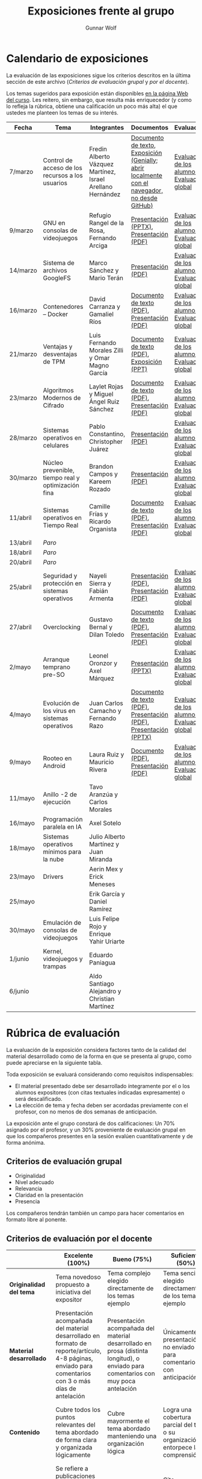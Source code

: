 #+title: Exposiciones frente al grupo
#+author: Gunnar Wolf

* Calendario de exposiciones
  La evaluación de las exposiciones sigue los criterios descritos en
  la última sección de este archivo (/Criterios de evaluación grupal/
  y /por el docente/).

  Los temas sugeridos para exposición están disponibles [[http://gwolf.sistop.org/][en la página Web
  del curso]]. Les reitero, sin embargo, que resulta más enriquecedor (y
  como lo refleja la rúbrica, obtiene una calificación un poco más alta)
  el que ustedes me planteen los temas de su interés.

  |----------+----------------------------------------------------+------------------------------------------------------------+-------------------------------------------------------------------------------------------------+----------------------------------------------|
  | Fecha    | Tema                                               | Integrantes                                                | Documentos                                                                                      | Evaluación                                   |
  |----------+----------------------------------------------------+------------------------------------------------------------+-------------------------------------------------------------------------------------------------+----------------------------------------------|
  | 7/marzo  | Control de acceso de los recursos a los usuarios   | Fredin Alberto Vázquez Martínez, Israel Arellano Hernández | [[./VázquezFredin-ArellanoIsrael/Informacion.md][Documento de texto]], [[./VázquezFredin-ArellanoIsrael/Mecanismos_de_Autenticación_Exposición/genially.html][Exposición (Genially; abrir _localmente_ con el navegador, no desde GitHub)]] | [[./VázquezFredin-ArellanoIsrael/evaluacion_alumnos.pdf][Evaluación de los alumnos]], [[./VázquezFredin-ArellanoIsrael/evaluacion.org][Evaluación global]] |
  | 9/marzo  | GNU en consolas de videojuegos                     | Refugio Rangel de la Rosa, Fernando Arciga                 | [[./ArcigaFernando-RangelRefugio/SO_expo.pptx][Presentación (PPTX)]], [[./ArcigaFernando-RangelRefugio/SO_expo.pdf][Presentación (PDF)]]                                                         | [[./ArcigaFernando-RangelRefugio/evaluacion-alumnos.pdf][Evaluación de los alumnos]], [[./ArcigaFernando-RangelRefugio/evaluacion.org][Evaluación global]] |
  | 14/marzo | Sistema de archivos GoogleFS                       | Marco Sánchez y Mario Terán                                | [[./SanchezMarco-TeranMario/ElSistemaDeArchivosDeGoogle.pdf][Presentación (PDF)]]                                                                              | [[./SanchezMarco-TeranMario/evaluacion_alumnos.pdf][Evaluación de los alumnos]], [[./SanchezMarco-TeranMario/evaluacion.org][Evaluación global]] |
  | 16/marzo | Contenedores -- Docker                             | David Carranza y Gamaliel Ríos                             | [[./CarranzaDavid-RiosGamaliel/escrito.pdf][Documento de texto (PDF)]], [[./CarranzaDavid-RiosGamaliel/presentacion.pdf][Presentación (PDF)]]                                                    | [[./CarranzaDavid-RiosGamaliel/evaluacion_alumnos.pdf][Evaluación de los alumnos]], [[./CarranzaDavid-RiosGamaliel/evaluacion.org][Evaluación global]] |
  | 21/marzo | Ventajas y desventajas de TPM                      | Luis Fernando Morales Zilli y Omar Magno García            | [[./MoralesFernando-MagnoOmar/TPM Investigación.pdf][Documento de texto (PDF)]], [[./MoralesFernando-MagnoOmar/Presentación TPM.pptx][Exposición (PPT)]]                                                      | [[./MoralesFernando-MagnoOmar/evaluacion_alumnos.pdf][Evaluación de los alumnos]], [[./MoralesFernando-MagnoOmar/evaluacion.org][Evaluación global]] |
  | 23/marzo | Algoritmos Modernos de Cifrado                     | Laylet Rojas y Miguel Ángel Ruiz Sánchez                   | [[./RojasLaytet-RuizMiguel/Algoritmos_Cifrado_Moderno.pdf][Documento de texto (PDF)]], [[./RojasLaytet-RuizMiguel/Algoritmos_de_Cifrado_Moderno_Presentacion.pdf][Presentación (PDF)]]                                                    | [[./RojasLaytet-RuizMiguel/evaluacion_alumnos.pdf][Evaluación de los alumnos]], [[./RojasLaytet-RuizMiguel/evaluacion.org][Evaluación global]] |
  | 28/marzo | Sistemas operativos en celulares                   | Pablo Constantino, Christopher Juárez                      | [[./exposiciones/ConstantinoPablo-JuarezCristopher/SO_dispos.pdf][Presentación (PDF)]]                                                                              | [[./exposiciones/ConstantinoPablo-JuarezCristopher/evaluacion_alumnos.pdf][Evaluación de los alumnos]], [[./exposiciones/ConstantinoPablo-JuarezCristopher/evaluacion.org][Evaluación global]] |
  | 30/marzo | Núcleo prevenible, tiempo real y optimización fina | Brandon Campos y Kareem Rozado                             | [[./CamposMedrano-RosadoDominguez/NÚCLEO_PREVENIBLE_TIEMPO_REAL_Y_OPTIMIZACIÓN.pptx][Presentación (PDF)]]                                                                              | [[./CamposMedrano-RosadoDominguez/evaluacion_alumnos.pdf][Evaluación de los alumnos]], [[./CamposMedrano-RosadoDominguez/evaluacion.org][Evaluación global]] |
  | 11/abril | Sistemas operativos en Tiempo Real                 | Camille Frías y Ricardo Organista                          | [[./FríasHernández-OrganistaAlvarez/RTOSDocInfo.pdf][Documento de texto (PDF)]], [[./FríasHernández-OrganistaAlvarez/RTOS.pdf][Presentación (PDF)]]                                                    | [[./FríasHernández-OrganistaAlvarez/evaluacion_alumnos.pdf][Evaluación de los alumnos]], [[./FríasHernández-OrganistaAlvarez/evaluacion.org][Evaluación global]] |
  | 13/abril | /Paro/                                             |                                                            |                                                                                                 |                                              |
  | 18/abril | /Paro/                                             |                                                            |                                                                                                 |                                              |
  | 20/abril | /Paro/                                             |                                                            |                                                                                                 |                                              |
  | 25/abril | Seguridad y protección en sistemas operativos      | Nayeli Sierra y Fabián Armenta                             | [[./ArmentaFabian-SierraNayeli/Presentacion.pdf][Presentación (PDF)]], [[./ArmentaFabian-SierraNayeli/Reporte.pdf][Presentación (PDF)]]                                                          | [[./ArmentaFabian-SierraNayeli/evaluacion_alumnos.pdf][Evaluación de los alumnos]], [[./ArmentaFabian-SierraNayeli/evaluacion.org][Evaluación global]] |
  | 27/abril | Overclocking                                       | Gustavo Bernal y Dilan Toledo                              | [[./BernalGustavo-ToledoDilan/Expo_overclock.docx.pdf][Documento de texto (PDF)]], [[./BernalGustavo-ToledoDilan/PRESENTACIÓN-OVERCLOCK.pdf][Presentación (PDF)]]                                                    | [[./BernalGustavo-ToledoDilan/evaluacion_alumnos.pdf][Evaluación de los alumnos]], [[./BernalGustavo-ToledoDilan/evaluacion.org][Evaluación global]] |
  | 2/mayo   | Arranque temprano pre-SO                           | Leonel Oronzor y Axel Márquez                              | [[./CamachoJuan-RazoFernando/Evolucion de los virus.pptx][Presentación (PPTX)]]                                                                             | [[./CamachoJuan-RazoFernando/evaluacion_alumnos.pdf ][Evaluación de los alumnos]], [[./CamachoJuan-RazoFernando/evaluacion.org][Evaluación global]] |
  | 4/mayo   | Evolución de los virus en sistemas operativos      | Juan Carlos Camacho y Fernando Razo                        | [[./MarquezAxel-OronzorManases/Arranque temprano en una computadora.pdf][Documento de texto (PDF)]], [[./MarquezAxel-OronzorManases/Presentacion - Arranque temprano en una computadora.pdf][Presentación (PDF)]], [[./MarquezAxel-OronzorManases/Presentacion - Arranque temprano en una computadora.pptx][Presentación (PPTX)]]                               | [[./MarquezAxel-OronzorManases/evaluacion_alumnos.pdf][Evaluación de los alumnos]], [[./MarquezAxel-OronzorManases/evaluacion.org][Evaluación global]] |
  | 9/mayo   | Rooteo en Android                                  | Laura Ruiz y Mauricio Rivera                               | [[./RiveraMauricio-RuizLaura/ROOTEOescrito.pdf][Documento (PDF)]], [[./RiveraMauricio-RuizLaura/ROOTEOdiapositivas.pdf][Presentación (PDF)]]                                                             | [[./RiveraMauricio-RuizLaura/evaluacion_alumnos.pdf][Evaluación de los alumnos]], [[./RiveraMauricio-RuizLaura/evaluacion.org][Evaluación global]] |
  | 11/mayo  | Anillo -2 de ejecución                             | Tavo Aranzúa y Carlos Morales                              |                                                                                                 |                                              |
  | 16/mayo  | Programación paralela en IA                        | Axel Sotelo                                                |                                                                                                 |                                              |
  | 18/mayo  | Sistemas operativos mínimos para la nube           | Julio Alberto Martínez y Juan Miranda                      |                                                                                                 |                                              |
  | 23/mayo  | Drivers                                            | Aerin Mex y Erick Meneses                                  |                                                                                                 |                                              |
  | 25/mayo  |                                                    | Erik García y Daniel Ramírez                               |                                                                                                 |                                              |
  | 30/mayo  | Emulación de consolas de videojuegos               | Luis Felipe Rojo y Enrique Yahir Uriarte                   |                                                                                                 |                                              |
  | 1/junio  | Kernel, videojuegos y  trampas                     | Eduardo Paniagua                                           |                                                                                                 |                                              |
  | 6/junio  |                                                    | Aldo Santiago Alejandro y Christian Martínez               |                                                                                                 |                                              |
  |----------+----------------------------------------------------+------------------------------------------------------------+-------------------------------------------------------------------------------------------------+----------------------------------------------|
  #+TBLFM: 

* Rúbrica de evaluación

  La evaluación de la exposición considera factores tanto de la calidad
  del material desarrollado como de la forma en que se presenta al
  grupo, como puede apreciarse en la siguiente tabla.

  Toda exposición se evaluará considerando como requisitos
  indispensables:

  - El material presentado debe ser desarrollado íntegramente por el o
    los alumnos expositores (con citas textuales indicadas expresamente)
    o será descalificado.
  - La elección de tema y fecha deben ser acordadas previamente con el
    profesor, con no menos de dos semanas de anticipación.

  La exposición ante el grupo constará de dos calificaciones: Un 70%
  asignado por el profesor, y un 30% proveniente de evaluación grupal en
  que los compañeros presentes en la sesión evalúen cuantitativamente y
  de forma anónima.

** Criterios de evaluación grupal

   - Originalidad
   - Nivel adecuado
   - Relevancia
   - Claridad en la presentación
   - Presencia

   Los compañeros tendrán también un campo para hacer comentarios en
   formato libre al ponente.

** Criterios de evaluación por el docente

   |--------------------------+--------------------------------------------------------------------------------------------------------------------------------------------------------+--------------------------------------------------------------------------------------------------------------------------------------------+---------------------------------------------------------------------------------------------------------------------------------+---------------------------------------------------------------------------------------------------------------------------------------------------------+------|
   |                          | *Excelente* (100%)                                                                                                                                     | *Bueno* (75%)                                                                                                                              | *Suficiente* (50%)                                                                                                              | *Insuficiente* (0%)                                                                                                                                     | Peso |
   |--------------------------+--------------------------------------------------------------------------------------------------------------------------------------------------------+--------------------------------------------------------------------------------------------------------------------------------------------+---------------------------------------------------------------------------------------------------------------------------------+---------------------------------------------------------------------------------------------------------------------------------------------------------+------|
   | *Originalidad del tema*  | Tema novedoso propuesto a iniciativa del expositor                                                                                                     | Tema complejo elegido directamente de los temas ejemplo                                                                                    | Tema sencillo elegido directamente de los temas ejemplo                                                                         |                                                                                                                                                         |  10% |
   |--------------------------+--------------------------------------------------------------------------------------------------------------------------------------------------------+--------------------------------------------------------------------------------------------------------------------------------------------+---------------------------------------------------------------------------------------------------------------------------------+---------------------------------------------------------------------------------------------------------------------------------------------------------+------|
   | *Material desarrollado*  | Presentación acompañada del material desarrollado en formato de reporte/artículo, 4-8 páginas, enviado para comentarios con 3 o más días de antelación | Presentación acompañada del material desarrollado en prosa (distinta longitud), o enviado para comentarios con muy poca antelación         | Únicamente presentación, o no enviado para comentarios con anticipación                                                         | No se entregó material                                                                                                                                  |  20% |
   |--------------------------+--------------------------------------------------------------------------------------------------------------------------------------------------------+--------------------------------------------------------------------------------------------------------------------------------------------+---------------------------------------------------------------------------------------------------------------------------------+---------------------------------------------------------------------------------------------------------------------------------------------------------+------|
   | *Contenido*              | Cubre todos los puntos relevantes del tema abordado de forma clara y organizada lógicamente                                                            | Cubre mayormente el tema abordado manteniendo una organización lógica                                                                      | Logra una cobertura parcial del tema o su organización entorpece la comprensión                                                 | La información presentada está incompleta o carece de un hilo conducente                                                                                |  20% |
   |--------------------------+--------------------------------------------------------------------------------------------------------------------------------------------------------+--------------------------------------------------------------------------------------------------------------------------------------------+---------------------------------------------------------------------------------------------------------------------------------+---------------------------------------------------------------------------------------------------------------------------------------------------------+------|
   | *Fuentes bibliográficas* | Se refiere a publicaciones especializadas, artículos de investigación, estado del arte en el campo                                                     | Cita recursos formales de consulta                                                                                                         | Cita únicamente recursos no formales                                                                                            | No menciona referencias                                                                                                                                 |  10% |
   |--------------------------+--------------------------------------------------------------------------------------------------------------------------------------------------------+--------------------------------------------------------------------------------------------------------------------------------------------+---------------------------------------------------------------------------------------------------------------------------------+---------------------------------------------------------------------------------------------------------------------------------------------------------+------|
   | *Uso del tiempo*         | Exposición en 15-20 minutos, buen tiempo para preguntas y respuestas                                                                                   | Exposición en 10-15 o en 20-25 minutos                                                                                                     | Exposición menor a 15 minutos o mayor a 25 minutos (¡el profesor puede haberla interrumpido!)                                   |                                                                                                                                                         |  10% |
   |--------------------------+--------------------------------------------------------------------------------------------------------------------------------------------------------+--------------------------------------------------------------------------------------------------------------------------------------------+---------------------------------------------------------------------------------------------------------------------------------+---------------------------------------------------------------------------------------------------------------------------------------------------------+------|
   | *Dominio del tema*       | Amplio conocimiento del tema incluso más allá del material expuesto; presenta con claridad y responde las preguntas pertinentes de los compañeros      | Buen conocimiento del tema; presenta con fluidez, pero permanece claramente dentro del material presentado                                 | Conocimiento suficiente del tema para presentarlo siguiendo necesariamente el material; responde sólo las preguntas más simples | No demuestra haber comprendido la información, depende por completo de la lectura del material para presentar, y no puede responder preguntas sencillas |  15% |
   |--------------------------+--------------------------------------------------------------------------------------------------------------------------------------------------------+--------------------------------------------------------------------------------------------------------------------------------------------+---------------------------------------------------------------------------------------------------------------------------------+---------------------------------------------------------------------------------------------------------------------------------------------------------+------|
   | *Presencia*              | Buen contacto ocular mantenido a lo largo de la sesión, presentación fluida, voz clara y segura                                                        | Buen contacto ocular, tal vez frecuentemente interrumpido por referirse a las notas. Presentación ligeramente carente de fluidez/seguridad | Contacto ocular ocasional por mantenerse leyendo la presentación. Voz baja o insegura.                                          | Sin contacto ocular por leer prácticamente la totalidad del material. El ponente murmulla, se atora con la pronunciación de términos, cuesta seguirlo   |  15% |
   |--------------------------+--------------------------------------------------------------------------------------------------------------------------------------------------------+--------------------------------------------------------------------------------------------------------------------------------------------+---------------------------------------------------------------------------------------------------------------------------------+---------------------------------------------------------------------------------------------------------------------------------------------------------+------|
